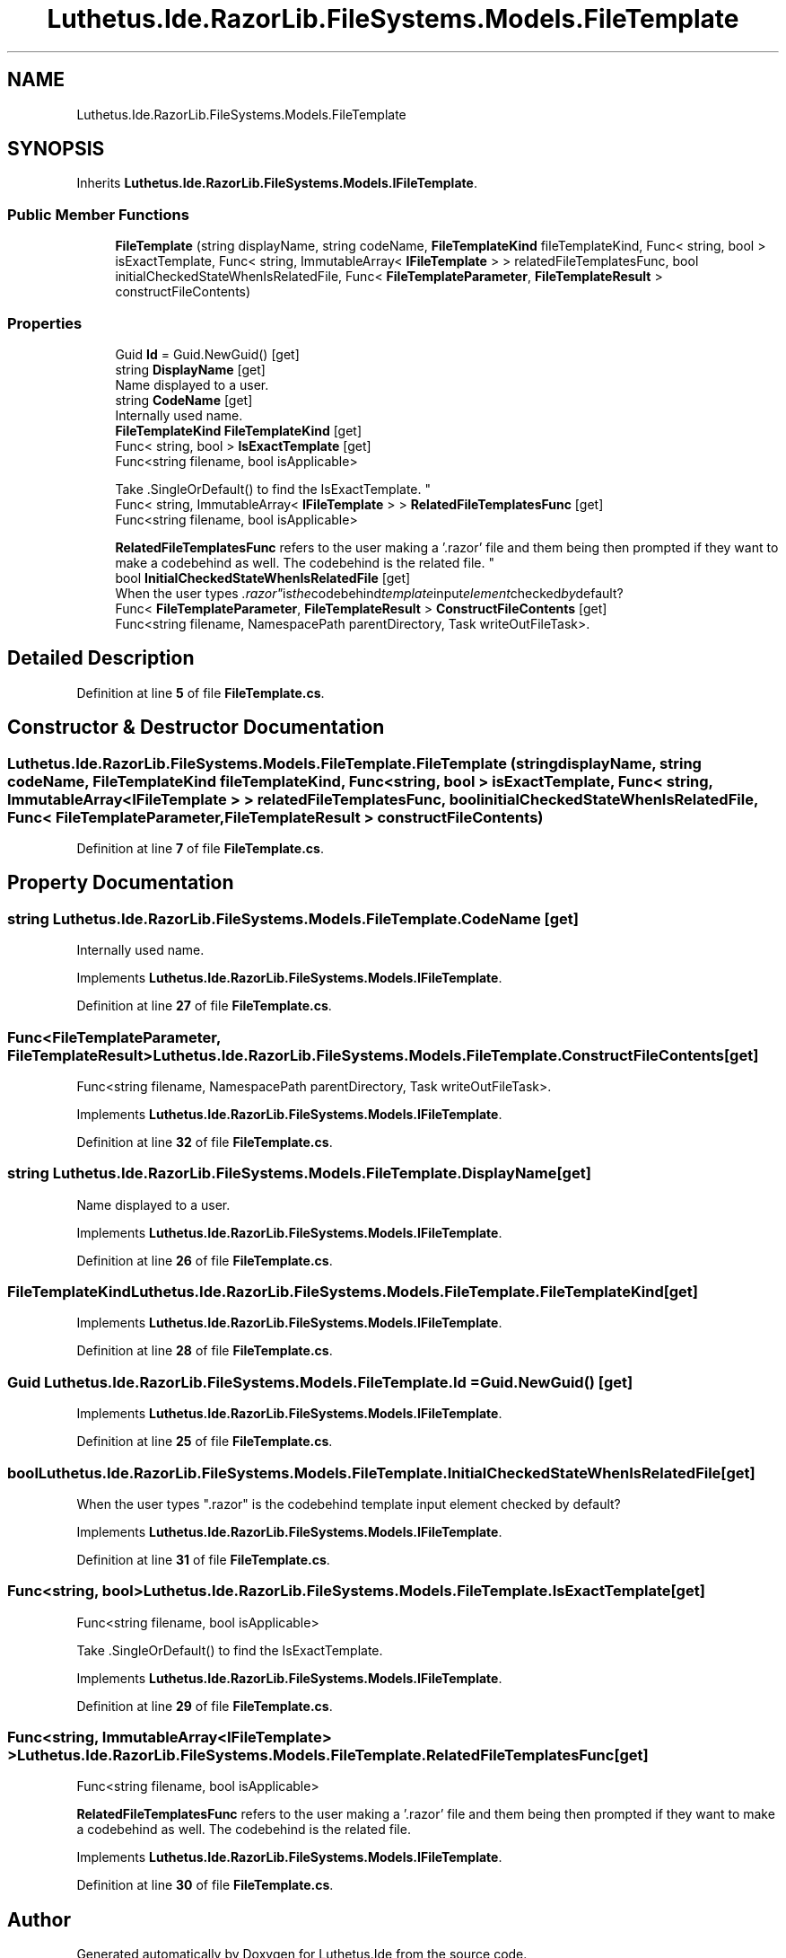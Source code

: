 .TH "Luthetus.Ide.RazorLib.FileSystems.Models.FileTemplate" 3 "Version 1.0.0" "Luthetus.Ide" \" -*- nroff -*-
.ad l
.nh
.SH NAME
Luthetus.Ide.RazorLib.FileSystems.Models.FileTemplate
.SH SYNOPSIS
.br
.PP
.PP
Inherits \fBLuthetus\&.Ide\&.RazorLib\&.FileSystems\&.Models\&.IFileTemplate\fP\&.
.SS "Public Member Functions"

.in +1c
.ti -1c
.RI "\fBFileTemplate\fP (string displayName, string codeName, \fBFileTemplateKind\fP fileTemplateKind, Func< string, bool > isExactTemplate, Func< string, ImmutableArray< \fBIFileTemplate\fP > > relatedFileTemplatesFunc, bool initialCheckedStateWhenIsRelatedFile, Func< \fBFileTemplateParameter\fP, \fBFileTemplateResult\fP > constructFileContents)"
.br
.in -1c
.SS "Properties"

.in +1c
.ti -1c
.RI "Guid \fBId\fP = Guid\&.NewGuid()\fR [get]\fP"
.br
.ti -1c
.RI "string \fBDisplayName\fP\fR [get]\fP"
.br
.RI "Name displayed to a user\&. "
.ti -1c
.RI "string \fBCodeName\fP\fR [get]\fP"
.br
.RI "Internally used name\&. "
.ti -1c
.RI "\fBFileTemplateKind\fP \fBFileTemplateKind\fP\fR [get]\fP"
.br
.ti -1c
.RI "Func< string, bool > \fBIsExactTemplate\fP\fR [get]\fP"
.br
.RI "Func<string filename, bool isApplicable> 
.br

.br
 Take \&.SingleOrDefault() to find the IsExactTemplate\&. "
.ti -1c
.RI "Func< string, ImmutableArray< \fBIFileTemplate\fP > > \fBRelatedFileTemplatesFunc\fP\fR [get]\fP"
.br
.RI "Func<string filename, bool isApplicable> 
.br

.br
 \fBRelatedFileTemplatesFunc\fP refers to the user making a '\&.razor' file and them being then prompted if they want to make a codebehind as well\&. The codebehind is the related file\&. "
.ti -1c
.RI "bool \fBInitialCheckedStateWhenIsRelatedFile\fP\fR [get]\fP"
.br
.RI "When the user types "\&.razor" is the codebehind template input element checked by default? "
.ti -1c
.RI "Func< \fBFileTemplateParameter\fP, \fBFileTemplateResult\fP > \fBConstructFileContents\fP\fR [get]\fP"
.br
.RI "Func<string filename, NamespacePath parentDirectory, Task writeOutFileTask>\&. "
.in -1c
.SH "Detailed Description"
.PP 
Definition at line \fB5\fP of file \fBFileTemplate\&.cs\fP\&.
.SH "Constructor & Destructor Documentation"
.PP 
.SS "Luthetus\&.Ide\&.RazorLib\&.FileSystems\&.Models\&.FileTemplate\&.FileTemplate (string displayName, string codeName, \fBFileTemplateKind\fP fileTemplateKind, Func< string, bool > isExactTemplate, Func< string, ImmutableArray< \fBIFileTemplate\fP > > relatedFileTemplatesFunc, bool initialCheckedStateWhenIsRelatedFile, Func< \fBFileTemplateParameter\fP, \fBFileTemplateResult\fP > constructFileContents)"

.PP
Definition at line \fB7\fP of file \fBFileTemplate\&.cs\fP\&.
.SH "Property Documentation"
.PP 
.SS "string Luthetus\&.Ide\&.RazorLib\&.FileSystems\&.Models\&.FileTemplate\&.CodeName\fR [get]\fP"

.PP
Internally used name\&. 
.PP
Implements \fBLuthetus\&.Ide\&.RazorLib\&.FileSystems\&.Models\&.IFileTemplate\fP\&.
.PP
Definition at line \fB27\fP of file \fBFileTemplate\&.cs\fP\&.
.SS "Func<\fBFileTemplateParameter\fP, \fBFileTemplateResult\fP> Luthetus\&.Ide\&.RazorLib\&.FileSystems\&.Models\&.FileTemplate\&.ConstructFileContents\fR [get]\fP"

.PP
Func<string filename, NamespacePath parentDirectory, Task writeOutFileTask>\&. 
.PP
Implements \fBLuthetus\&.Ide\&.RazorLib\&.FileSystems\&.Models\&.IFileTemplate\fP\&.
.PP
Definition at line \fB32\fP of file \fBFileTemplate\&.cs\fP\&.
.SS "string Luthetus\&.Ide\&.RazorLib\&.FileSystems\&.Models\&.FileTemplate\&.DisplayName\fR [get]\fP"

.PP
Name displayed to a user\&. 
.PP
Implements \fBLuthetus\&.Ide\&.RazorLib\&.FileSystems\&.Models\&.IFileTemplate\fP\&.
.PP
Definition at line \fB26\fP of file \fBFileTemplate\&.cs\fP\&.
.SS "\fBFileTemplateKind\fP Luthetus\&.Ide\&.RazorLib\&.FileSystems\&.Models\&.FileTemplate\&.FileTemplateKind\fR [get]\fP"

.PP
Implements \fBLuthetus\&.Ide\&.RazorLib\&.FileSystems\&.Models\&.IFileTemplate\fP\&.
.PP
Definition at line \fB28\fP of file \fBFileTemplate\&.cs\fP\&.
.SS "Guid Luthetus\&.Ide\&.RazorLib\&.FileSystems\&.Models\&.FileTemplate\&.Id = Guid\&.NewGuid()\fR [get]\fP"

.PP
Implements \fBLuthetus\&.Ide\&.RazorLib\&.FileSystems\&.Models\&.IFileTemplate\fP\&.
.PP
Definition at line \fB25\fP of file \fBFileTemplate\&.cs\fP\&.
.SS "bool Luthetus\&.Ide\&.RazorLib\&.FileSystems\&.Models\&.FileTemplate\&.InitialCheckedStateWhenIsRelatedFile\fR [get]\fP"

.PP
When the user types "\&.razor" is the codebehind template input element checked by default? 
.PP
Implements \fBLuthetus\&.Ide\&.RazorLib\&.FileSystems\&.Models\&.IFileTemplate\fP\&.
.PP
Definition at line \fB31\fP of file \fBFileTemplate\&.cs\fP\&.
.SS "Func<string, bool> Luthetus\&.Ide\&.RazorLib\&.FileSystems\&.Models\&.FileTemplate\&.IsExactTemplate\fR [get]\fP"

.PP
Func<string filename, bool isApplicable> 
.br

.br
 Take \&.SingleOrDefault() to find the IsExactTemplate\&. 
.PP
Implements \fBLuthetus\&.Ide\&.RazorLib\&.FileSystems\&.Models\&.IFileTemplate\fP\&.
.PP
Definition at line \fB29\fP of file \fBFileTemplate\&.cs\fP\&.
.SS "Func<string, ImmutableArray<\fBIFileTemplate\fP> > Luthetus\&.Ide\&.RazorLib\&.FileSystems\&.Models\&.FileTemplate\&.RelatedFileTemplatesFunc\fR [get]\fP"

.PP
Func<string filename, bool isApplicable> 
.br

.br
 \fBRelatedFileTemplatesFunc\fP refers to the user making a '\&.razor' file and them being then prompted if they want to make a codebehind as well\&. The codebehind is the related file\&. 
.PP
Implements \fBLuthetus\&.Ide\&.RazorLib\&.FileSystems\&.Models\&.IFileTemplate\fP\&.
.PP
Definition at line \fB30\fP of file \fBFileTemplate\&.cs\fP\&.

.SH "Author"
.PP 
Generated automatically by Doxygen for Luthetus\&.Ide from the source code\&.
